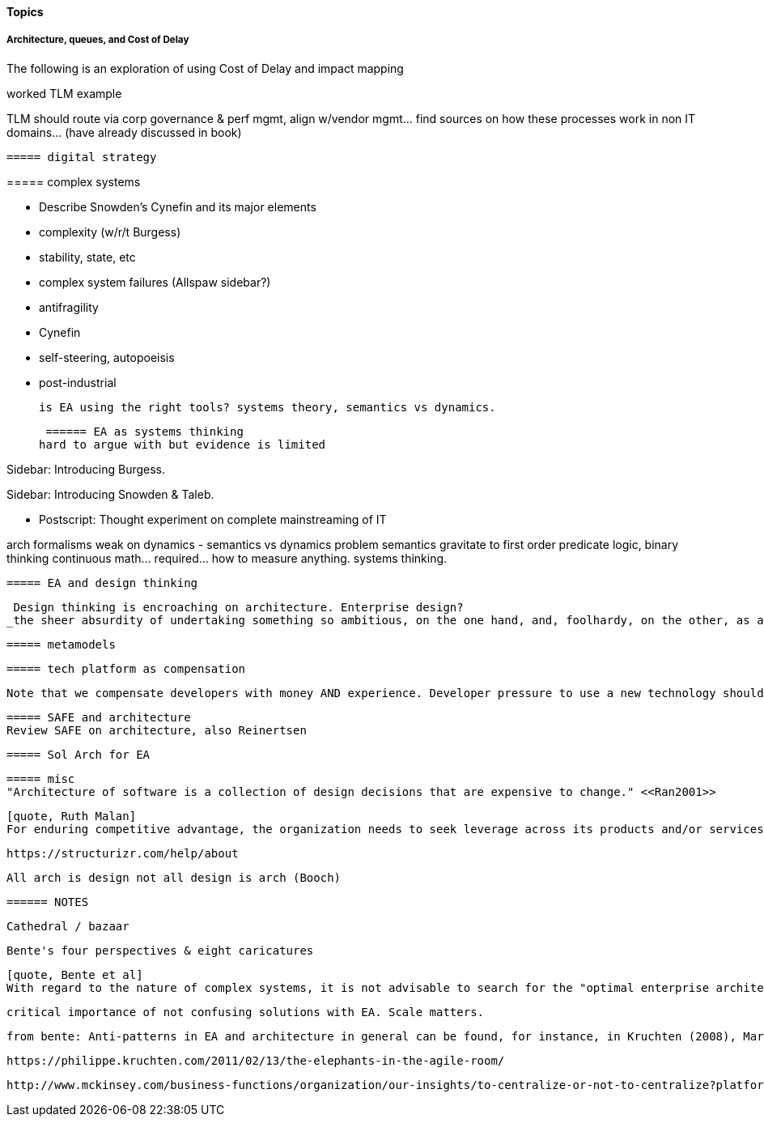==== Topics

anchor:TLM-CoD-worked[]

===== Architecture, queues, and Cost of Delay
****
The following is an exploration of using Cost of Delay and impact mapping
 
worked TLM example

TLM should route via corp governance & perf mgmt, align w/vendor mgmt... find sources on how these processes work in non IT domains... (have already discussed in book)
****

 ===== digital strategy

anchor:complex-systems[]
 ===== complex systems



* Describe Snowden's Cynefin and its major elements
* complexity (w/r/t Burgess)
* stability, state, etc
* complex system failures (Allspaw sidebar?)
* antifragility
* Cynefin
* self-steering, autopoeisis
* post-industrial

 is EA using the right tools? systems theory, semantics vs dynamics.

 ====== EA as systems thinking
hard to argue with but evidence is limited

****
Sidebar: Introducing Burgess.
****

****
Sidebar: Introducing Snowden & Taleb.
****

* Postscript: Thought experiment on complete mainstreaming of IT

arch formalisms weak on dynamics - semantics vs dynamics problem semantics gravitate to first order predicate logic, binary thinking continuous math... required... how to measure anything. systems thinking.


 ===== EA and design thinking

 Design thinking is encroaching on architecture. Enterprise design?
_the sheer absurdity of undertaking something so ambitious, on the one hand, and, foolhardy, on the other, as any kind of intentional design of so complex and poorly (and even mis-) understood an entity as an organization in a context of rapid change._ <<Malan2010>>

 ===== metamodels

 ===== tech platform as compensation

 Note that we compensate developers with money AND experience. Developer pressure to use a new technology should be seen in part as a demand for increased compensation. developers seeking experience, it is in part how they are compensated. this leads to conflicts over choice of tools. (good blog as well). rational framework for deciding. might go to chapter 8, resource mgmt. intersection between that & tech lifecycle is key.


 ===== SAFE and architecture
 Review SAFE on architecture, also Reinertsen

 ===== Sol Arch for EA


 ===== misc
 "Architecture of software is a collection of design decisions that are expensive to change." <<Ran2001>>

 [quote, Ruth Malan]
 For enduring competitive advantage, the organization needs to seek leverage across its products and/or services and to create strategic capabilities that are hard to imitate because they rely on a mix of process, technology, skills, resources, facilities, culture, and even history <<Malan2005>>

 https://structurizr.com/help/about


 All arch is design not all design is arch (Booch)


 ====== NOTES

 Cathedral / bazaar

 Bente's four perspectives & eight caricatures

 [quote, Bente et al]
 With regard to the nature of complex systems, it is not advisable to search for the "optimal enterprise architecture." Optimality is always relative to an environment, and the frame conditions are likely to change. Hence it is better to accept certain ugly spots of the IT landscape and strengthen the viability of the whole, which means developing and using capabilities such as being able to learn, solve problems, adapt, or absorb disruptions.

  critical importance of not confusing solutions with EA. Scale matters.

  from bente: Anti-patterns in EA and architecture in general can be found, for instance, in Kruchten (2008), Mar and Spacey (2011), Ambler, Nalbone. and Vizdos (2005), and Coplien and Harrison (2005).


  https://philippe.kruchten.com/2011/02/13/the-elephants-in-the-agile-room/

  http://www.mckinsey.com/business-functions/organization/our-insights/to-centralize-or-not-to-centralize?platform=hootsuite
